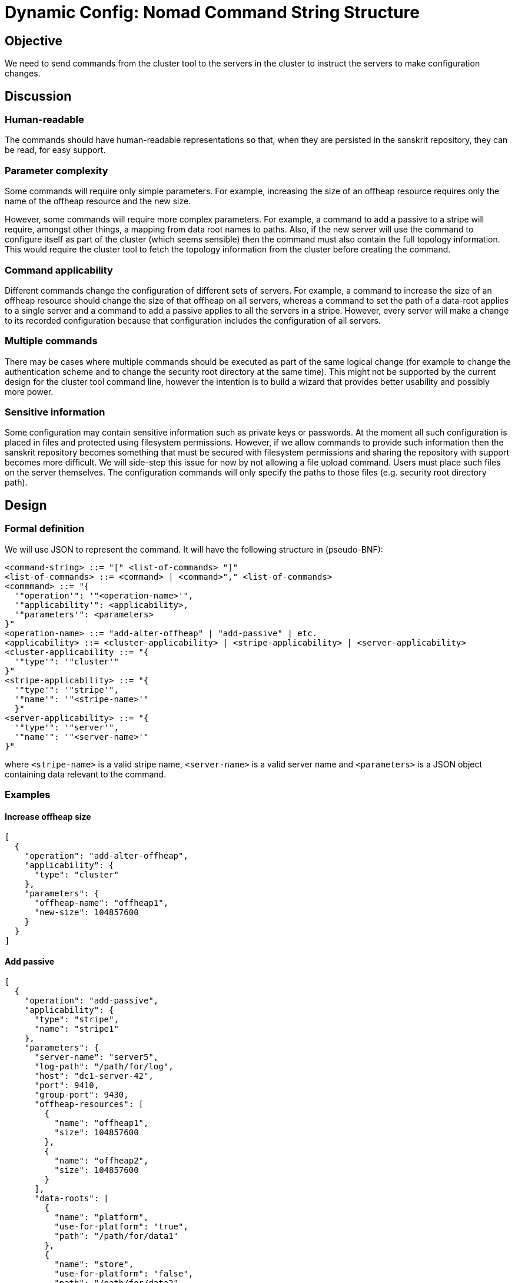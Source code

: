 ////
    Copyright Terracotta, Inc.

    Licensed under the Apache License, Version 2.0 (the "License");
    you may not use this file except in compliance with the License.
    You may obtain a copy of the License at

        http://www.apache.org/licenses/LICENSE-2.0

    Unless required by applicable law or agreed to in writing, software
    distributed under the License is distributed on an "AS IS" BASIS,
    WITHOUT WARRANTIES OR CONDITIONS OF ANY KIND, either express or implied.
    See the License for the specific language governing permissions and
    limitations under the License.
////
= Dynamic Config: Nomad Command String Structure

== Objective

We need to send commands from the cluster tool to the servers in the cluster to instruct the servers to make
configuration changes.

== Discussion

=== Human-readable
The commands should have human-readable representations so that, when they are persisted in the sanskrit repository,
they can be read, for easy support.

=== Parameter complexity
Some commands will require only simple parameters. For example, increasing the size of an offheap resource requires only
the name of the offheap resource and the new size.

However, some commands will require more complex parameters. For example, a command to add a passive to a stripe will
require, amongst other things, a mapping from data root names to paths. Also, if the new server will use the command to
configure itself as part of the cluster (which seems sensible) then the command must also contain the full topology
information. This would require the cluster tool to fetch the topology information from the cluster before creating the
command.

=== Command applicability
Different commands change the configuration of different sets of servers. For example, a command to increase the size
of an offheap resource should change the size of that offheap on all servers, whereas a command to set the path of a
data-root applies to a single server and a command to add a passive applies to all the servers in a stripe. However,
every server will make a change to its recorded configuration because that configuration includes the configuration of
all servers.

=== Multiple commands
There may be cases where multiple commands should be executed as part of the same logical change (for example to change
the authentication scheme and to change the security root directory at the same time). This might not be supported by
the current design for the cluster tool command line, however the intention is to build a wizard that provides better
usability and possibly more power.

=== Sensitive information
Some configuration may contain sensitive information such as private keys or passwords. At the moment all such
configuration is placed in files and protected using filesystem permissions. However, if we allow commands to provide
such information then the sanskrit repository becomes something that must be secured with filesystem permissions and
sharing the repository with support becomes more difficult. We will side-step this issue for now by not
allowing a file upload command. Users must place such files on the server themselves. The configuration commands will
only specify the paths to those files (e.g. security root directory path).

== Design

=== Formal definition
We will use JSON to represent the command. It will have the following structure in (pseudo-BNF):

 <command-string> ::= "[" <list-of-commands> "]"
 <list-of-commands> ::= <command> | <command>"," <list-of-commands>
 <commmand> ::= "{
   '"operation'": '"<operation-name>'",
   '"applicability'": <applicability>,
   '"parameters'": <parameters>
 }"
 <operation-name> ::= "add-alter-offheap" | "add-passive" | etc.
 <applicability> ::= <cluster-applicability> | <stripe-applicability> | <server-applicability>
 <cluster-applicability ::= "{
   '"type'": '"cluster'"
 }"
 <stripe-applicability> ::= "{
   '"type'": '"stripe'",
   '"name'": '"<stripe-name>'"
   }"
 <server-applicability> ::= "{
   '"type'": '"server'",
   '"name'": '"<server-name>'"
 }"

where ```<stripe-name>``` is a valid stripe name, ```<server-name>``` is a valid server name and ```<parameters>``` is
a JSON object containing data relevant to the command.

=== Examples

==== Increase offheap size

 [
   {
     "operation": "add-alter-offheap",
     "applicability": {
       "type": "cluster"
     },
     "parameters": {
       "offheap-name": "offheap1",
       "new-size": 104857600
     }
   }
 ]

==== Add passive

 [
   {
     "operation": "add-passive",
     "applicability": {
       "type": "stripe",
       "name": "stripe1"
     },
     "parameters": {
       "server-name": "server5",
       "log-path": "/path/for/log",
       "host": "dc1-server-42",
       "port": 9410,
       "group-port": 9430,
       "offheap-resources": [
         {
           "name": "offheap1",
           "size": 104857600
         },
         {
           "name": "offheap2",
           "size": 104857600
         }
       ],
       "data-roots": [
         {
           "name": "platform",
           "use-for-platform": "true",
           "path": "/path/for/data1"
         },
         {
           "name": "store",
           "use-for-platform": "false",
           "path": "/path/for/data2"
         }
       ],
       "current-topology": <full-topology>
     }
   }
 ]

Note that given the full topology is included in the ```current-topology``` parameter, it may not be necessary to
include the details of offheap-resources and data-root because the new passive should match the other servers. However
the data root paths are required.

=== Extent of this design

This design covers the top level layout of the command structure. It does not specify the names of the commands or the
parameters that may be required for each individual command. This is work that should be done when implementing each
command.

Specifically, the command names and parameter structures shown in the examples are not intended to form part of this
design, they are merely to show what such commands could look like.
